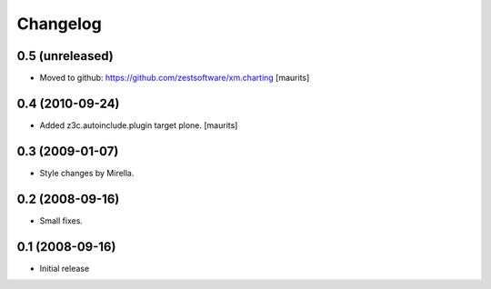 Changelog
=========

0.5 (unreleased)
----------------

- Moved to github: https://github.com/zestsoftware/xm.charting
  [maurits]


0.4 (2010-09-24)
----------------

- Added z3c.autoinclude.plugin target plone.
  [maurits]


0.3 (2009-01-07)
----------------

* Style changes by Mirella.


0.2 (2008-09-16)
----------------

* Small fixes.


0.1 (2008-09-16)
----------------

* Initial release

